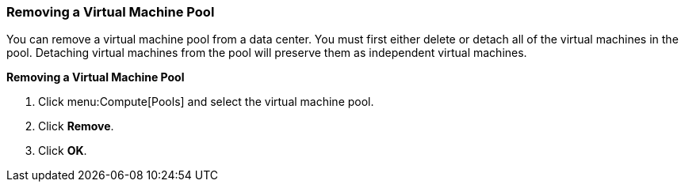 [[Removing_a_Virtual_Machine_Pool]]
=== Removing a Virtual Machine Pool

You can remove a virtual machine pool from a data center. You must first either delete or detach all of the virtual machines in the pool. Detaching virtual machines from the pool will preserve them as independent virtual machines.


*Removing a Virtual Machine Pool*

. Click menu:Compute[Pools] and select the virtual machine pool.
. Click *Remove*.
. Click *OK*.
